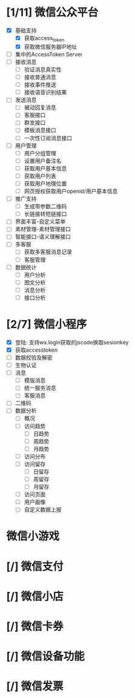 
* [1/11] 微信公众平台
  - [X] 基础支持
    - [X] 获取access_token
    - [X] 获取微信服务器IP地址
  - [ ] 集中的AccessToken Server
  - [ ] 接收消息
    - [ ] 验证消息真实性
    - [ ] 接收普通消息
    - [ ] 接收事件推送
    - [ ] 接收语音识别结果
  - [ ] 发送消息
    - [ ] 被动回复消息
    - [ ] 客服接口
    - [ ] 群发接口
    - [ ] 模板消息接口
    - [ ] 一次性订阅消息接口
  - [ ] 用户管理
    - [ ] 用户分组管理
    - [ ] 设置用户备注名
    - [ ] 获取用户基本信息
    - [ ] 获取用户列表
    - [ ] 获取用户地理位置
    - [ ] 网页授权获取用户openid/用户基本信息
  - [ ] 推广支持
    - [ ] 生成带参数二维码
    - [ ] 长链接转短链接口
  - [ ] 界面丰富-自定义菜单
  - [ ] 素材管理-素材管理接口
  - [ ] 智能接口-语义理解接口
  - [ ] 多客服
    - [ ] 获取多客服消息记录
    - [ ] 客服管理
  - [ ] 数据统计
    - [ ] 用户分析
    - [ ] 图文分析
    - [ ] 消息分析
    - [ ] 接口分析

* [2/7] 微信小程序
  - [X] 登陆: 支持wx.login获取的jscode换取sesionkey
  - [X] 获取accesstoken
  - [ ] 数据校验及解密
  - [ ] 生物认证
  - [ ] 消息
    - [ ] 模版消息
    - [ ] 统一服务消息
    - [ ] 客服消息
  - [ ] 二维码
  - [ ] 数据分析
    - [ ] 概况
    - [ ] 访问趋势
      - [ ] 日趋势
      - [ ] 周趋势
      - [ ] 月趋势
    - [ ] 访问分布
    - [ ] 访问留存
      - [ ] 日留存
      - [ ] 周留存
      - [ ] 月留存
    - [ ] 访问页面
    - [ ] 用户画像
    - [ ] 自定义数据上报

* 微信小游戏

* [/] 微信支付

* [/] 微信小店

* [/] 微信卡券

* [/] 微信设备功能

* [/] 微信发票
